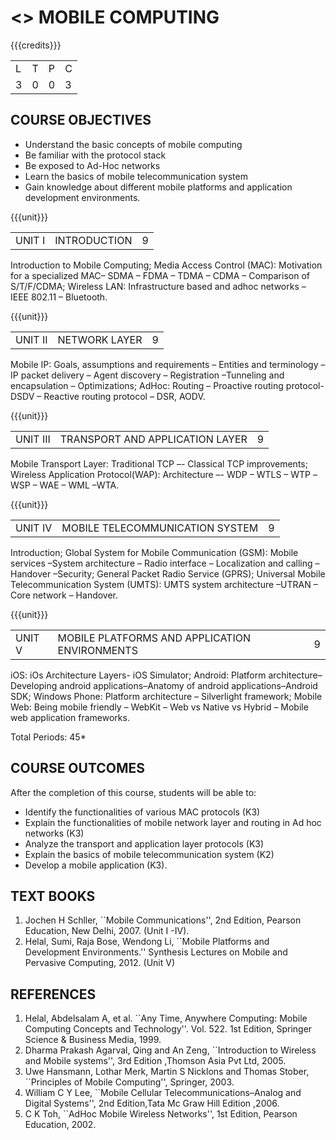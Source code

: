 * <<<702>>> MOBILE COMPUTING
:properties:
:author: Dr. V. S. Felix Enigo and Ms. A. Beulah
:end:

#+startup: showall

{{{credits}}}
| L | T | P | C |
| 3 | 0 | 0 | 3 |


** COURSE OBJECTIVES
- Understand the basic concepts of mobile computing
- Be familiar with the protocol stack
- Be exposed to Ad-Hoc networks
- Learn the basics of mobile telecommunication system
- Gain knowledge about different mobile platforms and application development environments.

{{{unit}}}
|UNIT I | INTRODUCTION | 9 |
Introduction to Mobile Computing; Media Access Control (MAC): Motivation for a specialized MAC-- SDMA -- FDMA -- TDMA -- CDMA -- Comparison of S/T/F/CDMA; Wireless LAN: Infrastructure based and adhoc networks -- IEEE 802.11 -- Bluetooth.
 
{{{unit}}}
|UNIT II | NETWORK LAYER | 9 |
Mobile IP: Goals, assumptions and requirements -- Entities and terminology -- IP packet delivery -- Agent discovery -- Registration --Tunneling and encapsulation -- Optimizations; AdHoc: Routing -- Proactive routing protocol-DSDV -- Reactive routing protocol – DSR, AODV.

{{{unit}}}
| UNIT III | TRANSPORT AND APPLICATION LAYER | 9 |
Mobile Transport Layer: Traditional TCP –- Classical TCP improvements; Wireless Application Protocol(WAP):  Architecture –- WDP -- WTLS -- WTP --WSP -- WAE -- WML --WTA.

{{{unit}}}
|UNIT IV | MOBILE TELECOMMUNICATION SYSTEM | 9 |
Introduction; Global System for Mobile Communication (GSM): Mobile services --System architecture -- Radio interface -- Localization and
calling -- Handover --Security; General Packet Radio Service (GPRS); Universal Mobile Telecommunication System (UMTS): UMTS system architecture --UTRAN -- Core network -- Handover.

{{{unit}}}
|UNIT V | MOBILE PLATFORMS AND APPLICATION ENVIRONMENTS | 9 |
iOS: iOs Architecture Layers- iOS Simulator; Android: Platform architecture-- Developing android applications--Anatomy of android applications--Android SDK; Windows Phone: Platform architecture -- Silverlight framework; Mobile Web: Being mobile friendly -- WebKit -- Web vs Native vs Hybrid -- Mobile web application frameworks.

\hfill *Total Periods: 45*

** COURSE OUTCOMES
After the completion of this course, students will be able to: 
- Identify the functionalities of various MAC protocols (K3)
- Explain the functionalities of mobile network layer and routing in Ad hoc networks (K3)
- Analyze the transport and application layer protocols (K3)
- Explain the basics of mobile telecommunication system (K2)
- Develop a mobile application (K3).

** TEXT BOOKS
1. Jochen H Schller, ``Mobile Communications'', 2nd Edition,
   Pearson Education, New Delhi, 2007. (Unit I -IV).
2. Helal, Sumi, Raja Bose, Wendong Li, ``Mobile Platforms and
   Development Environments.'' Synthesis Lectures on Mobile and
   Pervasive Computing, 2012. (Unit V)

** REFERENCES
1. Helal, Abdelsalam A, et al. ``Any Time, Anywhere Computing: Mobile
   Computing Concepts and Technology''. Vol. 522. 1st Edition,
   Springer Science & Business Media, 1999.
2. Dharma Prakash Agarval, Qing and An Zeng, ``Introduction to
   Wireless and Mobile systems'', 3rd Edition ,Thomson Asia Pvt
   Ltd, 2005.
3. Uwe Hansmann, Lothar Merk, Martin S Nicklons and Thomas Stober,
   ``Principles of Mobile Computing'', Springer, 2003.
4. William C Y Lee, ``Mobile Cellular Telecommunications--Analog and
   Digital Systems'', 2nd Edition,Tata Mc Graw Hill Edition ,2006.
5. C K Toh, ``AdHoc Mobile Wireless Networks'', 1st Edition, Pearson
   Education, 2002.


